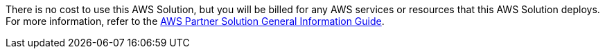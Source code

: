 // Include details about any licenses and how to sign up. Provide links as appropriate.

There is no cost to use this AWS Solution, but you will be billed for any AWS services or resources that this AWS Solution deploys. For more information, refer to the https://fwd.aws/rA69w?[AWS Partner Solution General Information Guide^].